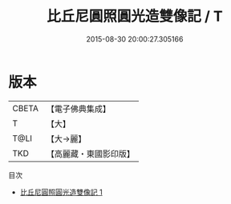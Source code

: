 #+TITLE: 比丘尼圓照圓光造雙像記 / T

#+DATE: 2015-08-30 20:00:27.305166
* 版本
 |     CBETA|【電子佛典集成】|
 |         T|【大】     |
 |      T@LI|【大→麗】   |
 |       TKD|【高麗藏・東國影印版】|
目次
 - [[file:KR6f0006_001.txt][比丘尼圓照圓光造雙像記 1]]
